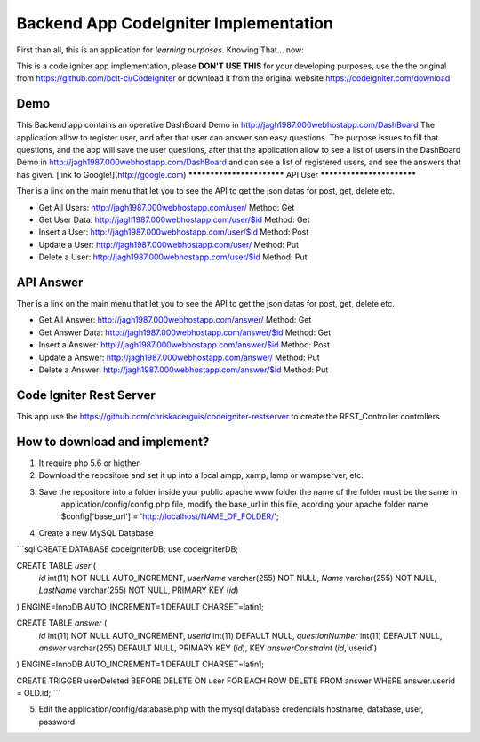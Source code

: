 ###################
Backend App CodeIgniter Implementation
###################

First than all, this is an application for *learning purposes*. Knowing That... now:

This is a code igniter app implementation, please **DON'T USE THIS** for your developing purposes, 
use the the original from https://github.com/bcit-ci/CodeIgniter or download it from the original 
website https://codeigniter.com/download

*******************
Demo
*******************

This Backend app contains an operative DashBoard Demo in http://jagh1987.000webhostapp.com/DashBoard
The application allow to register user, and after that user can answer son easy questions. The purpose issues
to fill that questions, and the app will save the user questions, after that the application allow to see
a list of users in the DashBoard Demo in http://jagh1987.000webhostapp.com/DashBoard and can see a list
of registered users, and see the answers that has given.
[link to Google!](http://google.com)
**************************
API User
**************************

Ther is a link on the main menu that let you to see the API to get the json datas for post, get, delete etc.

* Get All Users: http://jagh1987.000webhostapp.com/user/      Method: Get
* Get User Data: http://jagh1987.000webhostapp.com/user/$id   Method: Get
* Insert a User: http://jagh1987.000webhostapp.com/user/$id   Method: Post
* Update a User: http://jagh1987.000webhostapp.com/user/      Method: Put
* Delete a User: http://jagh1987.000webhostapp.com/user/$id   Method: Put


*******************
API Answer
*******************

Ther is a link on the main menu that let you to see the API to get the json datas for post, get, delete etc.

* Get All Answer: http://jagh1987.000webhostapp.com/answer/      Method: Get
* Get Answer Data: http://jagh1987.000webhostapp.com/answer/$id   Method: Get
* Insert a Answer: http://jagh1987.000webhostapp.com/answer/$id   Method: Post
* Update a Answer: http://jagh1987.000webhostapp.com/answer/      Method: Put
* Delete a Answer: http://jagh1987.000webhostapp.com/answer/$id   Method: Put

************
Code Igniter Rest Server
************

This app use the https://github.com/chriskacerguis/codeigniter-restserver to create the REST_Controller controllers

************
How to download and implement?
************

1) It require php 5.6 or higther
2) Download the repositore and set it up into a local ampp, xamp, lamp or wampserver, etc.
3) Save the repositore into a folder inside your public apache www folder the name of the folder must be the same in
    application/config/config.php file, modify the base_url in this file, acording your apache folder name
    $config['base_url'] = 'http://localhost/NAME_OF_FOLDER/';
4) Create a new MySQL Database

```sql
CREATE DATABASE codeigniterDB;
use codeigniterDB;

CREATE TABLE `user` (
  `id` int(11) NOT NULL AUTO_INCREMENT,
  `userName` varchar(255) NOT NULL,
  `Name` varchar(255) NOT NULL,
  `LastName` varchar(255) NOT NULL,
  PRIMARY KEY (`id`)
) ENGINE=InnoDB AUTO_INCREMENT=1 DEFAULT CHARSET=latin1;

CREATE TABLE `answer` (
  `id` int(11) NOT NULL AUTO_INCREMENT,
  `userid` int(11) DEFAULT NULL,
  `questionNumber` int(11) DEFAULT NULL,
  `answer` varchar(255) DEFAULT NULL,
  PRIMARY KEY (`id`),
  KEY `answerConstraint` (`id`,`userid`)
) ENGINE=InnoDB AUTO_INCREMENT=1 DEFAULT CHARSET=latin1;

CREATE TRIGGER userDeleted BEFORE DELETE ON user FOR EACH ROW DELETE FROM answer WHERE answer.userid = OLD.id;
```

5) Edit the application/config/database.php with the mysql database credencials hostname, database, user, password